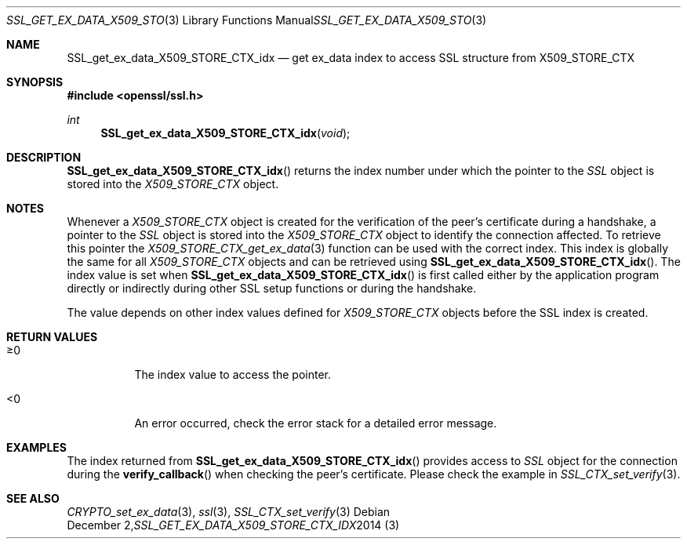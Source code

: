 .\"
.\"	$OpenBSD: SSL_get_ex_data_X509_STORE_CTX_idx.3,v 1.3 2014/12/02 14:11:01 jmc Exp $
.\"
.Dd $Mdocdate: December 2 2014 $
.Dt SSL_GET_EX_DATA_X509_STORE_CTX_IDX 3
.Os
.Sh NAME
.Nm SSL_get_ex_data_X509_STORE_CTX_idx
.Nd get ex_data index to access SSL structure from X509_STORE_CTX
.Sh SYNOPSIS
.In openssl/ssl.h
.Ft int
.Fn SSL_get_ex_data_X509_STORE_CTX_idx void
.Sh DESCRIPTION
.Fn SSL_get_ex_data_X509_STORE_CTX_idx
returns the index number under which the pointer to the
.Vt SSL
object is stored into the
.Vt X509_STORE_CTX
object.
.Sh NOTES
Whenever a
.Vt X509_STORE_CTX
object is created for the verification of the peer's certificate during a
handshake, a pointer to the
.Vt SSL
object is stored into the
.Vt X509_STORE_CTX
object to identify the connection affected.
To retrieve this pointer the
.Xr X509_STORE_CTX_get_ex_data 3
function can be used with the correct index.
This index is globally the same for all
.Vt X509_STORE_CTX
objects and can be retrieved using
.Fn SSL_get_ex_data_X509_STORE_CTX_idx .
The index value is set when
.Fn SSL_get_ex_data_X509_STORE_CTX_idx
is first called either by the application program directly or indirectly during
other SSL setup functions or during the handshake.
.Pp
The value depends on other index values defined for
.Vt X509_STORE_CTX
objects before the SSL index is created.
.Sh RETURN VALUES
.Bl -tag -width Ds
.It \(>=0
The index value to access the pointer.
.It <0
An error occurred, check the error stack for a detailed error message.
.El
.Sh EXAMPLES
The index returned from
.Fn SSL_get_ex_data_X509_STORE_CTX_idx
provides access to
.Vt SSL
object for the connection during the
.Fn verify_callback
when checking the peer's certificate.
Please check the example in
.Xr SSL_CTX_set_verify 3 .
.Sh SEE ALSO
.Xr CRYPTO_set_ex_data 3 ,
.Xr ssl 3 ,
.Xr SSL_CTX_set_verify 3
